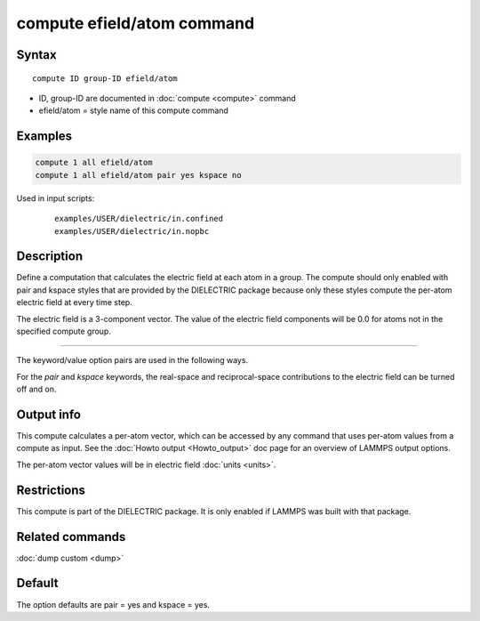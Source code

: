.. index:: compute efield/atom

compute efield/atom command
===========================

Syntax
""""""

.. parsed-literal::

   compute ID group-ID efield/atom

* ID, group-ID are documented in :doc:`compute <compute>` command
* efield/atom = style name of this compute command

Examples
""""""""

.. code-block:: LAMMPS

   compute 1 all efield/atom
   compute 1 all efield/atom pair yes kspace no

Used in input scripts:

   .. parsed-literal::

      examples/USER/dielectric/in.confined
      examples/USER/dielectric/in.nopbc

Description
"""""""""""

Define a computation that calculates the electric field at each atom in a group.
The compute should only enabled with pair and kspace styles that are provided
by the DIELECTRIC package because only these styles compute the per-atom
electric field at every time step.

The electric field is a 3-component vector.  The value of the electric field
components will be 0.0 for atoms not in the specified compute group.

----------

The keyword/value option pairs are used in the following ways.

For the *pair* and *kspace* keywords, the real-space and reciprocal-space
contributions to the electric field can be turned off and on.


Output info
"""""""""""

This compute calculates a per-atom vector, which can be accessed by
any command that uses per-atom values from a compute as input.  See
the :doc:`Howto output <Howto_output>` doc page for an overview of
LAMMPS output options.

The per-atom vector values will be in electric field :doc:`units <units>`.

Restrictions
""""""""""""
This compute is part of the DIELECTRIC package. It is only enabled if
LAMMPS was built with that package.

Related commands
""""""""""""""""

:doc:`dump custom <dump>`

Default
"""""""

The option defaults are pair = yes and kspace = yes.

